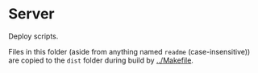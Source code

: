 * Server

Deploy scripts.

Files in this folder (aside from anything named =readme= (case-insensitive)) are copied to the =dist= folder during build by [[../Makefile]].
